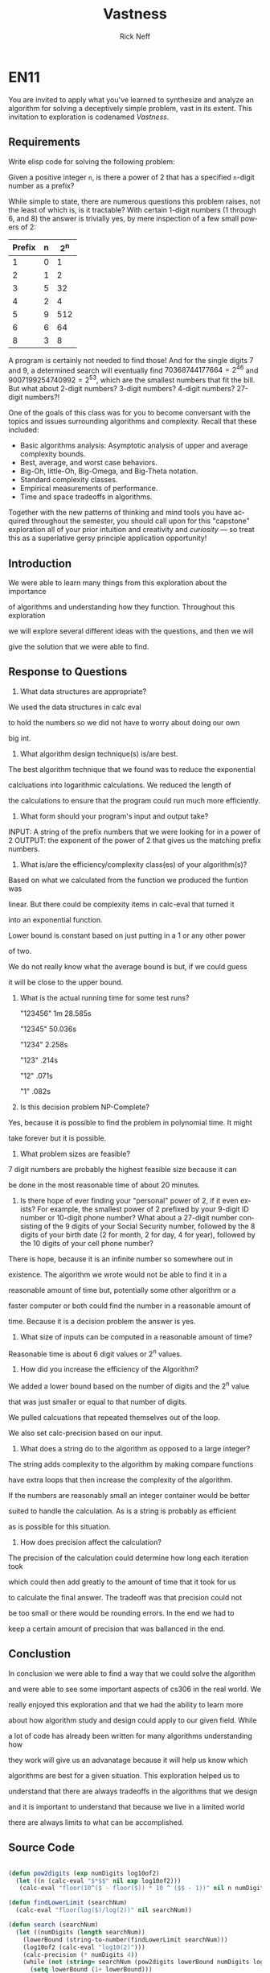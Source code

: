 
#+TITLE: Vastness
#+AUTHOR: Rick Neff
#+EMAIL:  NeffR@byui.edu
#+LANGUAGE:  en
#+OPTIONS:   H:4 num:nil toc:nil \n:nil @:t ::t |:t ^:t *:t TeX:t LaTeX:t

* EN11

You are invited to apply what you've learned to synthesize and analyze
an algorithm for solving a deceptively simple problem, vast in its
extent. This invitation to exploration is codenamed /Vastness/.

** Requirements

Write elisp code for solving the following problem:

Given a positive integer =n=, is there a power of 2 that has a
specified =n=-digit number as a prefix?

While simple to state, there are numerous questions this problem
raises, not the least of which is, is it tractable?  With certain
1-digit numbers (1 through 6, and 8) the answer is trivially yes, by
mere inspection of a few small powers of 2:

| Prefix | n | 2^n |
|--------+---+-----|
| 1      | 0 | 1   |
| 2      | 1 | 2   |
| 3      | 5 | 32  |
| 4      | 2 | 4   |
| 5      | 9 | 512 |
| 6      | 6 | 64  |
| 8      | 3 | 8   |

A program is certainly not needed to find those! And for the
single digits 7 and 9, a determined search will eventually find
$70368744177664 = 2^{46}$ and $9007199254740992 = 2^{53}$, which are
the smallest numbers that fit the bill. But what about 2-digit
numbers? 3-digit numbers? 4-digit numbers? 27-digit numbers?!

One of the goals of this class was for you to become conversant with
the topics and issues surrounding algorithms and complexity. Recall
that these included:

     - Basic algorithms analysis: Asymptotic analysis of upper and average complexity bounds.
     - Best, average, and worst case behaviors.
     - Big-Oh, little-Oh, Big-Omega, and Big-Theta notation.
     - Standard complexity classes.
     - Empirical measurements of performance.
     - Time and space tradeoffs in algorithms.

Together with the new patterns of thinking and mind tools you have
acquired throughout the semester, you should call upon for this
"capstone" exploration all of your prior intuition and creativity and
/curiosity/ --- so treat this as a superlative gersy principle
application opportunity!

** Introduction
   
   We were able to learn many things from this exploration about the importance

   of algorithms and understanding how they function. Throughout this exploration

   we will explore several different ideas with the questions, and then we will

   give the solution that we were able to find.

** Response to Questions


      1. What data structures are appropriate?

	 We used the data structures in calc eval

	 to hold the numbers so we did not have to worry about doing our own

	 big int.

      2. What algorithm design technique(s) is/are best.
	 
	 The best algorithm technique that we found was to reduce the exponential

	 calcluations into logarithmic calculations. We reduced the length of 

	 the calculations to ensure that the program could run much more efficiently.

      3. What form should your program's input and output take?

	 INPUT: A string of the prefix numbers that we were looking for in a power of 2
	 OUTPUT: the exponent of the power of 2 that gives us the matching prefix numbers.
 
      4. What is/are the efficiency/complexity class(es) of your algorithm(s)?
	 
	 Based on what we calculated from the function we produced the funtion was 

	 linear. But there could be complexity items in calc-eval that turned it

	 into an exponential function. 
	 
	 
         Lower bound is constant based on just putting in a 1 or any other power

	 of two.

	 We do not really know what the average bound is but, if we could guess

	 it will be close to the upper bound.

      5. What is the actual running time for some test runs?
	 
         "123456" 1m 28.585s
      
         "12345"     50.036s

         "1234"       2.258s

         "123"         .214s

         "12"          .071s

         "1"           .082s

      6. Is this decision problem NP-Complete?

	 Yes, because it is possible to find the problem in polynomial time. It might

	 take forever but it is possible.

      7. What problem sizes are feasible?

	 7 digit numbers are probably the highest feasible size because it can

	 be done in the most reasonable time of about 20 minutes.

      8. Is there hope of ever finding your "personal" power of 2, if
         it even exists? For example, the smallest power of 2 prefixed by
         your 9-digit ID number or 10-digit phone number? What about a
         27-digit number consisting of the 9 digits of your Social Security
         number, followed by the 8 digits of your birth date (2 for month, 2
         for day, 4 for year), followed by the 10 digits of your cell phone
         number?

	 There is hope, because it is an infinite number so somewhere out in 

	 existence. The algorithm we wrote would not be able to find it in a 

	 reasonable amount of time but, potentially some other algorithm or a 

	 faster computer or both could find the number in a reasonable amount of

	 time. Because it is a decision problem the answer is yes.

      9. What size of inputs can be computed in a reasonable amount of time?

	 Reasonable time is about 6 digit values or 2^n values.
 
      10. How did you increase the efficiency of the Algorithm?

	  We added a lower bound based on the number of digits and the 2^n value

	  that was just smaller or equal to that number of digits.

	  We pulled calcuations that repeated themselves out of the loop.

	  We also set calc-precision based on our input.

      11. What does a string do to the algorithm as opposed to a large integer?

	  The string adds complexity to the algorithm by making compare functions

	  have extra loops that then increase the complexity of the algorithm.

	  If the numbers are reasonably small an integer container would be better

	  suited to handle the calculation. As is a string is probably as efficient

	  as is possible for this situation.

      12. How does precision affect the calculation?

	  The precision of the calculation could determine how long each iteration took

	  which could then add greatly to the amount of time that it took for us

	  to calculate the final answer. The tradeoff was that precision could not

	  be too small or there would be rounding errors. In the end we had to 

	  keep a certain amount of precision that was ballanced in the end.

** Conclustion

   In conclusion we were able to find a way that we could solve the algorithm

   and were able to see some important aspects of cs306 in the real world. We

   really enjoyed this exploration and that we had the ability to learn more

   about how algorithm study and design could apply to our given field. While

   a lot of code has already been written for many algorithms understanding how 

   they work will give us an advanatage because it will help us know which 

   algorithms are best for a given situation. This exploration helped us to 

   understand that there are always tradeoffs in the algorithms that we design

   and it is important to understand that because we live in a limited world 

   there are always limits to what can be accomplished.

** Source Code


#+BEGIN_SRC emacs-lisp

(defun pow2digits (exp numDigits log10of2)
  (let ((n (calc-eval "$*$$" nil exp log10of2)))
   (calc-eval "floor(10^($ - floor($)) * 10 ^ ($$ - 1))" nil n numDigits)))

(defun findLowerLimit (searchNum)
  (calc-eval "floor(log($)/log(2))" nil searchNum))

(defun search (searchNum)
  (let ((numDigits (length searchNum))
	(lowerBound (string-to-number(findLowerLimit searchNum)))
	(log10of2 (calc-eval "log10(2)")))
    (calc-precision (* numDigits 4))
    (while (not (string= searchNum (pow2digits lowerBound numDigits log10of2)))
      (setq lowerBound (1+ lowerBound)))
    lowerBound))


#+END_SRC
** Vastness Sample Code

  Use the following code block as a guide and a branching point for
  your exploration, if you so desire:

#+BEGIN_SRC emacs-lisp :tangle yes                                                                                                                                     
(require 'bigint) ; find at http://firstthreeodds.org/cs237/bigint.el
(require 'calc)   ; for logarithms and other high precision calculations
(require 'cl)

;; Self-documenting code (except for three functions :-)
;; In other words, the lack of documentation is a deliberate omission
;; to force you to read the code!

(defun fractional-part-of-log-10-of (prefix)
  (let ((log-10-of-prefix (log prefix 10)))
    (- log-10-of-prefix (floor log-10-of-prefix))))

(defconst *log-10-of-2* (log 2 10))

(defun fractional-part-of-n-times-log-10-of-2 (n)
  (let ((n-times-log-10-of-2 (* n *log-10-of-2*)))
    (- n-times-log-10-of-2 (floor n-times-log-10-of-2))))

(defun seek (prefix &optional max-iterations)
  (let ((n 1)
	(lower (fractional-part-of-log-10-of prefix))
	(upper (fractional-part-of-log-10-of (1+ prefix)))
	(sought 0)
	(found nil))
    (setq max-iterations (if (integerp max-iterations) max-iterations most-positive-fixnum))
    (while (and (not found) (< n max-iterations))
      (setq sought (fractional-part-of-n-times-log-10-of-2 n))
;      (princ (format "lower sought upper: %f %f %f\n" lower sought upper))
      (if (and (< lower sought) (< sought upper))
	  (setq found n)
	(setq n (1+ n))))
    found))

(defun verify (found prefix)
  (let* ((calc-display-working-message nil)
	 (power-of-2 (calc-eval (format "2^%d" found))))
    (if	(string= prefix (substring power-of-2 0 (min (length power-of-2) (length prefix))))
	(princ (format "Verified that prefix %s was found by using calc-eval to calculate 2^%d = %s...\n"
		       prefix found (substring power-of-2 0 (min (length power-of-2) 40))))
      (princ (format "Not verified. Try using bc to compute 2^%d\n" found)))))

(defun run (&optional args-string)
  (let* ((args (or args-string (getenv "ARGS")))
	 (arg-list (split-string args " " t))
	 (prefix (nth 0 arg-list))
	 (max-iterations (if (= 2 (length arg-list)) (string-to-number (nth 1 arg-list)) 1000))
	 (found (seek (string-to-number prefix) max-iterations)))
    (if found
	(verify found prefix)
      (princ (format "The prefix %s was not found in %d iterations.\n" prefix max-iterations)))
    t))

(defun calc-log (x)
  "Calculate the natural logarithm of x using a truncated Taylor series expansion.
   This converges (slowly) only for x in the range -1 < x < 1."
  (let ((X (1- x)))
    (+ X (/ (* X X) -2.0) (/ (* X X X) 3.0) (/ (* X X X X) -4.0) (/ (* X X X X X) 5.0)
       (/ (* X X X X X X) -6.0) (/ (* X X X X X X X) 7.0)
       (/ (* X X X X X X X X) -8.0) (/ (* X X X X X X X X X) 9.0))))

(defun calc-log-approx (x)
  "This is actually better than calc-log!"
  (let ((answer x))
    (dotimes (i 10)
      (setq answer (sqrt answer)))
    (* 1024 (1- answer))))

(defvar *one* (bigint-int-to-bigint 1))

(defvar *two* (bigint-int-to-bigint 2))

(defun power-of-2 (n)
  (if (zerop n) *one*
    (let* ((x *one*)
	   (power *two*))
      (while (> n 1)
	(cond ((= 1 (% n 2))
	       (setq x (bigint-multiply x power))
	       (setq n (/ (1- n) 2)))
	      (t
	       (setq n (/ n 2))))
	(setq power (bigint-multiply power power)))
      (bigint-multiply x power))))

(defun power-of-2-string (n-as-string)
  "The string-based version of power-of-2, for convenience.
   Note n-as-string is NOT a bigint-sized number.
   Raising 2 to more than (or even well less than) the
   most-positive-fixnum'th power is NOT recommended."
  (bigint-to-string (power-of-2 (string-to-number n-as-string))))

(defun make-prefix-table (&optional max)
  (let ((max-prefix-size (if max max 10)))
    (make-hash-table :size (* max-prefix-size 1000))))

(defvar *prefix-table* (make-prefix-table))

(defun record-prefix (prefix power-of-2)
  (or (gethash prefix *prefix-table*)
      (puthash prefix power-of-2 *prefix-table*)))

(defun get-prefix-power (prefix)
  (gethash prefix *prefix-table*))

(defun record-each-prefix-in (bigint-as-string n)
  (let ((len (min 10 (length bigint-as-string))))
    (loop for i from 1 to len
	  do (record-prefix (substring bigint-as-string 0 i) n))))

(defun record-prefixes (upper-limit)
  (loop for n from 0 to upper-limit
	do (record-each-prefix-in (bigint-to-string (power-of-2 n)) n)))

(defun display-all ()
  (maphash (lambda (key val) (princ (format "%s --> 2^%d\n" key val))) *prefix-table*))
#+END_SRC

** What is True?

#+BEGIN_SRC emacs-lisp
(defun what-is-true-about-my-engagement-with-vastness ()
  "If need be, replace a 100 with a smaller number to reflect how much you feel you deserve."
  (vector
;;;;;;;;;;;;;;;;;;;;;;;;;;;;;;;;;;;;;;;;;;;;;;;;;;;;;;;;;;;;;;;;;;;;;;;;;;;;
;; What is true of my experience in general?                              ;;
;;;;;;;;;;;;;;;;;;;;;;;;;;;;;;;;;;;;;;;;;;;;;;;;;;;;;;;;;;;;;;;;;;;;;;;;;;;;

["I learned something new." 100]
["I achieved something meaningful, or something I can build upon at a later time." 100]

;;;;;;;;;;;;;;;;;;;;;;;;;;;;;;;;;;;;;;;;;;;;;;;;;;;;;;;;;;;;;;;;;;;;;;;;;;;;;
;; What is true of my report on what I learned?                            ;;
;;;;;;;;;;;;;;;;;;;;;;;;;;;;;;;;;;;;;;;;;;;;;;;;;;;;;;;;;;;;;;;;;;;;;;;;;;;;;

["It shows some evidence of a curious mind at work." 100]
["It shows ample evidence of a curious mind at work." 100]
["It shows vast evidence of a curious mind at work." 100]

;;;;;;;;;;;;;;;;;;;;;;;;;;;;;;;;;;;;;;;;;;;;;;;;;;;;;;;;;;;;;;;;;;;;;;;;;;;;;
;; What is true about how I justified my answers to the previous question? ;;
;;;;;;;;;;;;;;;;;;;;;;;;;;;;;;;;;;;;;;;;;;;;;;;;;;;;;;;;;;;;;;;;;;;;;;;;;;;;;

["I treated this exploration as a superlative gersy principle application opportunity." 100]
["I enhanced my way of thinking about hard problems." 100]
["I somewhat addressed the first of the partial list of eight questions." 100]
["I thoroughly addressed the first of the partial list of eight questions." 100]
["I *clearly* addressed the first of the partial list of eight questions." 100]
["I somewhat addressed the second of the partial list of eight questions." 100]
["I thoroughly addressed the second of the partial list of eight questions. " 100]
["I *clearly* addressed the second of the partial list of eight questions." 100]
["I somewhat addressed the third of the partial list of eight questions.  " 100]
["I thoroughly addressed the third of the partial list of eight questions." 100]
["I *clearly* addressed the third of the partial list of eight questions." 100]
["I somewhat addressed the fourth of the partial list of eight questions.  " 100]
["I thoroughly addressed the fourth of the partial list of eight questions." 100]
["I *clearly* addressed the fourth of the partial list of eight questions." 100]
["I somewhat addressed the fifth of the partial list of eight questions.  " 100]
["I thoroughly addressed the fifth of the partial list of eight questions." 100]
["I *clearly* addressed the fifth of the partial list of eight questions." 100]
["I somewhat addressed the sixth of the partial list of eight questions.  " 100]
["I thoroughly addressed the sixth of the partial list of eight questions." 100]
["I *clearly* addressed the sixth of the partial list of eight questions." 100]
["I somewhat addressed the seventh of the partial list of eight questions.  " 100]
["I thoroughly addressed the seventh of the partial list of eight questions." 100]
["I *clearly* addressed the seventh of the partial list of eight questions." 100]
["I somewhat addressed the eighth of the partial list of eight questions.  " 100]
["I thoroughly addressed the eighth of the partial list of eight questions." 100]
["I *clearly* addressed the eighth of the partial list of eight questions." 100]

;;;;;;;;;;;;;;;;;;;;;;;;;;;;;;;;;;;;;;;;;;;;;;;;;;;;;;;;;;;;;;;;;;;;;;;;;;;;;
;; What is true of how I met the creative challenge of coming up           ;;
;; with more questions?                                                    ;;
;;;;;;;;;;;;;;;;;;;;;;;;;;;;;;;;;;;;;;;;;;;;;;;;;;;;;;;;;;;;;;;;;;;;;;;;;;;;;

["I thought of and *clearly* addressed at least two additional questions." 100]
["I thought of and *clearly* addressed at least four additional questions." 100]

;;;;;;;;;;;;;;;;;;;;;;;;;;;;;;;;;;;;;;;;;;;;;;;;;;;;;;;;;;;;;;;;;;;;;;;;;;;;;
;; What is true of the mechanical "infelicities" (misspelled words,        ;;
;; grammatical errors, punctuation errors) in my report on what I learned? ;;
;;;;;;;;;;;;;;;;;;;;;;;;;;;;;;;;;;;;;;;;;;;;;;;;;;;;;;;;;;;;;;;;;;;;;;;;;;;;;

["There are fewer than four." 100]
["There are fewer than three." 100]
["There are fewer than two." 100]
["There are none." 100]

;;;;;;;;;;;;;;;;;;;;;;;;;;;;;;;;;;;;;;;;;;;;;;;;;;;;;;;;;;;;;;;;;;;;;;;;;;;;;
;; What is true about the efficiency of my code?                           ;;
;;;;;;;;;;;;;;;;;;;;;;;;;;;;;;;;;;;;;;;;;;;;;;;;;;;;;;;;;;;;;;;;;;;;;;;;;;;;;

["It solves the decision problem in O(infinity) time." 100]
["It solves the decision problem in O(superexponential) time." 100]
["It solves the decision problem in O(exponential) time." 100]
["It solves the decision problem in O(polynomial) time." 100]
["It solves the decision problem in constant time." 100]
))
#+END_SRC

